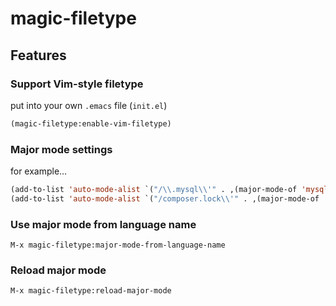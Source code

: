 * magic-filetype
#+BEGIN_HTML
<a href="https://gitter.im/zonuexe/magic-filetype.el?utm_source=badge&utm_medium=badge&utm_campaign=pr-badge&utm_content=badge"><img alt="Join the chat at https://gitter.im/zonuexe/magic-filetype.el" src="https://badges.gitter.im/Join%20Chat.svg"></a>
<a href="https://travis-ci.org/zonuexe/magic-filetype.el"><img alt="Build Status" src="https://travis-ci.org/zonuexe/magic-filetype.el.svg?branch=master"></a>
#+END_HTML

** Features

*** Support Vim-style filetype
put into your own =.emacs= file (=init.el=)
#+BEGIN_SRC emacs-lisp
(magic-filetype:enable-vim-filetype)
#+END_SRC

*** Major mode settings
for example...

#+BEGIN_SRC emacs-lisp
(add-to-list 'auto-mode-alist `("/\\.mysql\\'" . ,(major-mode-of 'mysql)))
(add-to-list 'auto-mode-alist `("/composer.lock\\'" . ,(major-mode-of 'json)))
#+END_SRC

*** Use major mode from language name
=M-x magic-filetype:major-mode-from-language-name=

*** Reload major mode
=M-x magic-filetype:reload-major-mode=
